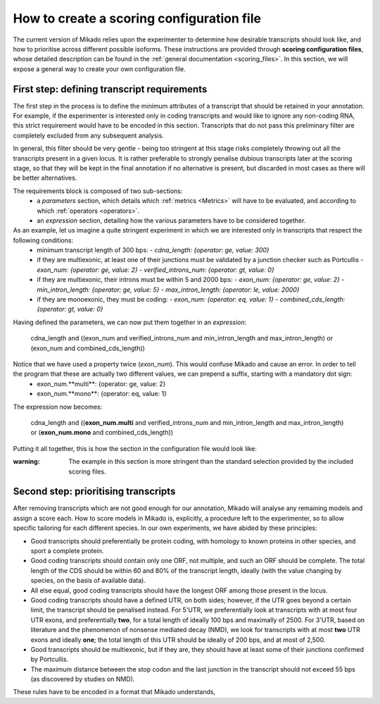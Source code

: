 .. _SQLAlchemy: http://www.sqlalchemy.org/
.. _Portcullis: https://github.com/maplesond/portcullis
.. _BED12: https://genome.ucsc.edu/FAQ/FAQformat.html#format1

.. _configure-scoring-tutorial:

How to create a scoring configuration file
==========================================

The current version of Mikado relies upon the experimenter to determine how desirable transcripts should look like, and
how to prioritise across different possible isoforms. These instructions are provided through **scoring configuration files**,
whose detailed description can be found in the :ref:`general documentation <scoring_files>`. In this section, we will
expose a general way to create your own configuration file.

First step: defining transcript requirements
~~~~~~~~~~~~~~~~~~~~~~~~~~~~~~~~~~~~~~~~~~~~

The first step in the process is to define the minimum attributes of a transcript that should be retained in your annotation. For example, if the experimenter is interested only in coding transcripts and would like to ignore any non-coding RNA, this strict requirement would have to be encoded in this section. Transcripts that do not pass this preliminary filter are completely excluded from any subsequent analysis.

In general, this filter should be very gentle - being too stringent at this stage risks completely throwing out all the transcripts present in a given locus. It is rather preferable to strongly penalise dubious transcripts later at the scoring stage, so that they will be kept in the final annotation if no alternative is present, but discarded in most cases as there will be better alternatives.

The requirements block is composed of two sub-sections:
    - a *parameters* section, which details which :ref:`metrics <Metrics>` will have to be evaluated, and according to which :ref:`operators <operators>`.
    - an *expression* section, detailing how the various parameters have to be considered together.

As an example, let us imagine a quite stringent experiment in which we are interested only in transcripts that respect the following conditions:
    - minimum transcript length of 300 bps:
      -  *cdna_length: {operator: ge, value: 300}*
    - if they are multiexonic, at least one of their junctions must be validated by a junction checker such as Portcullis
      - *exon_num: {operator: ge, value: 2}*
      - *verified_introns_num: {operator: gt, value: 0}*
    - if they are multiexonic, their introns must be within 5 and 2000 bps:
      - *exon_num: {operator: ge, value: 2}*
      - *min_intron_length: {operator: ge, value: 5}*
      - *max_intron_length: {operator: le, value: 2000}*
    - if they are monoexonic, they must be coding:
      - *exon_num: {operator: eq, value: 1}*
      - *combined_cds_length: {operator: gt, value: 0}*

Having defined the parameters, we can now put them together in an *expression*:

    cdna_length and ((exon_num and verified_introns_num and min_intron_length and max_intron_length) or (exon_num and combined_cds_length))

Notice that we have used a property twice (*exon_num*). This would confuse Mikado and cause an error. In order to tell the program that these are actually two different values, we can prepend a suffix, starting with a mandatory dot sign:
    - exon_num.**multi**:  {operator: ge, value: 2}
    - exon_num.**mono**: {operator: eq, value: 1}

The expression now becomes:

    cdna_length and ((**exon_num.multi** and verified_introns_num and min_intron_length and max_intron_length) or (**exon_num.mono** and combined_cds_length))

Putting it all together, this is how the section in the configuration file would look like:

.. code-block:: yaml
  :emphasize-lines: 2,5
  :lineno-start: 5

  requirements:
      expression:
      - cdna_length and ((exon_num and verified_introns_num and min_intron_length
      - and max_intron_length) or (exon_num and combined_cds_length))
      parameters:
      - cdna_length: {operator: ge, value: 300}
      - exon_num.multi:  {operator: ge, value: 2}
      - verified_introns_num: {operator: gt, value: 0}
      - min_intron_length: {operator: ge, value: 5}
      - max_intron_length: {operator: le, value: 2000}
      - exon_num.mono: {operator: eq, value: 1}
      - combined_cds_length: {operator: gt, value: 0}

:warning: The example in this section is more stringent than the standard selection provided by the included scoring files.


Second step: prioritising transcripts
~~~~~~~~~~~~~~~~~~~~~~~~~~~~~~~~~~~~~

After removing transcripts which are not good enough for our annotation, Mikado will analyse any remaining models and assign a score each. How to score models in Mikado is, explicitly, a procedure left to the experimenter, so to allow specific tailoring for each different species. In our own experiments, we have abided by these principles:

- Good transcripts should preferentially be protein coding, with homology to known proteins in other species, and sport a complete protein.
- Good coding transcripts should contain only one ORF, not multiple, and such an ORF should be complete. The total length of the CDS should be within 60 and 80% of the transcript length, ideally (with the value changing by species, on the basis of available data).
- All else equal, good coding transcripts should have the longest ORF among those present in the locus.
- Good coding transcripts should have a defined UTR, on both sides; however, if the UTR goes beyond a certain limit, the transcript should be penalised instead. For 5'UTR, we preferentially look at transcripts with at most four UTR exons, and preferentially **two**, for a total length of ideally 100 bps and maximally of 2500. For 3'UTR, based on literature and the phenomenon of nonsense mediated decay (NMD), we look for transcripts with at most **two** UTR exons and ideally **one**; the total length of this UTR should be ideally of 200 bps, and at most of 2,500.
- Good transcripts should be multiexonic, but if they are, they should have at least some of their junctions confirmed by Portcullis.
- The maximum distance between the stop codon and the last junction in the transcript should not exceed 55 bps (as discovered by studies on NMD).

These rules have to be encoded in a format that Mikado understands,



